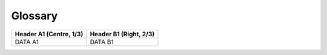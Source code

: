 Glossary
========

.. list-table::
   :header-rows: 1
   :widths: auto

   * - Header A1 (Centre, 1/3)
     - Header B1 (Right, 2/3)

   * - DATA A1
     - DATA B1









.. list-table::
   :header-rows: 1
   :width: 10 10
   :stub-columns: 1

   * - Name
     - Description
	 
   * - model parameter
     - A feature in the model that is not controlled by the designer, but affects the model outputs, i.e. the solar irradiance.

   * - design variable
     - A feature in the model that is controlled by the designer and affects the model outputs, i.e. the capacity of the photovoltaic array.

   * - quantity of interest
     - The model output of interest, for which the stochastic features are quantified, i.e. mean, standard deviation, Sobol' indices.

   * - population
     - The set of design samples considered during the design optimization.

   * - fitness
     - The objective values for the design samples considered during the design optimization.

   * - objective
     - The goal of the optimization, i.e. the minimization of the carbon intensity mean.

   * - Sobol' indices
     - Sensitivity indices which quantify the contribution of the variance of the model inputs to the variance of the quantity of interest.

   * - hydrogen-based energy system
     - An energy system that produces and uses hydrogen as an energy carrier.


   

